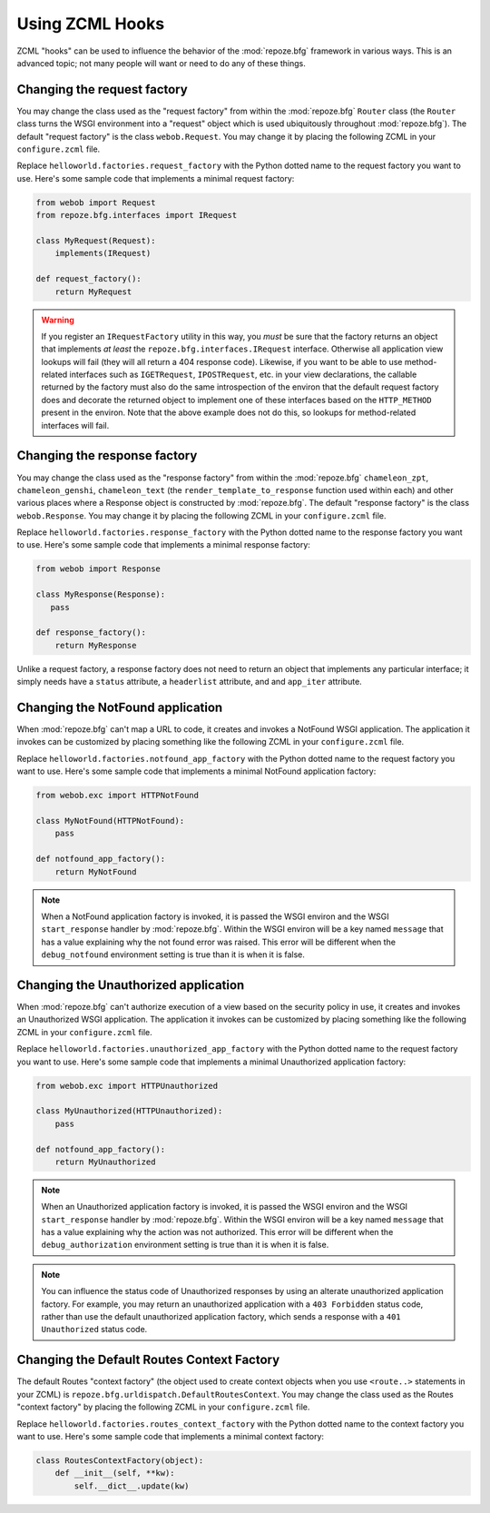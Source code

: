 .. _hooks_chapter:

Using ZCML Hooks
================

ZCML "hooks" can be used to influence the behavior of the
:mod:`repoze.bfg` framework in various ways.  This is an advanced
topic; not many people will want or need to do any of these things.

Changing the request factory
----------------------------

You may change the class used as the "request factory" from within the
:mod:`repoze.bfg` ``Router`` class (the ``Router`` class turns the
WSGI environment into a "request" object which is used ubiquitously
throughout :mod:`repoze.bfg`).  The default "request factory" is the
class ``webob.Request``.  You may change it by placing the following
ZCML in your ``configure.zcml`` file.

.. code-block:: xml
   :linenos:

   <utility provides="repoze.bfg.interfaces.IRequestFactory"
            component="helloworld.factories.request_factory"/>

Replace ``helloworld.factories.request_factory`` with the Python
dotted name to the request factory you want to use.  Here's some
sample code that implements a minimal request factory:

.. code-block:: python

   from webob import Request
   from repoze.bfg.interfaces import IRequest

   class MyRequest(Request):
       implements(IRequest)

   def request_factory():
       return MyRequest

.. warning:: If you register an ``IRequestFactory`` utility in this
   way, you *must* be sure that the factory returns an object that
   implements *at least* the ``repoze.bfg.interfaces.IRequest``
   interface.  Otherwise all application view lookups will fail (they
   will all return a 404 response code).  Likewise, if you want to be
   able to use method-related interfaces such as ``IGETRequest``,
   ``IPOSTRequest``, etc. in your view declarations, the callable
   returned by the factory must also do the same introspection of the
   environ that the default request factory does and decorate the
   returned object to implement one of these interfaces based on the
   ``HTTP_METHOD`` present in the environ.  Note that the above
   example does not do this, so lookups for method-related interfaces
   will fail.

Changing the response factory
-----------------------------

You may change the class used as the "response factory" from within
the :mod:`repoze.bfg` ``chameleon_zpt``, ``chameleon_genshi``,
``chameleon_text`` (the ``render_template_to_response`` function used
within each) and other various places where a Response object is
constructed by :mod:`repoze.bfg`.  The default "response factory" is
the class ``webob.Response``.  You may change it by placing the
following ZCML in your ``configure.zcml`` file.

.. code-block:: xml
   :linenos:

   <utility provides="repoze.bfg.interfaces.IResponseFactory"
            component="helloworld.factories.response_factory"/>

Replace ``helloworld.factories.response_factory`` with the Python
dotted name to the response factory you want to use.  Here's some
sample code that implements a minimal response factory:

.. code-block:: python

   from webob import Response

   class MyResponse(Response):
      pass

   def response_factory():
       return MyResponse

Unlike a request factory, a response factory does not need to return
an object that implements any particular interface; it simply needs
have a ``status`` attribute, a ``headerlist`` attribute, and and
``app_iter`` attribute.

Changing the NotFound application
---------------------------------

When :mod:`repoze.bfg` can't map a URL to code, it creates and invokes
a NotFound WSGI application. The application it invokes can be
customized by placing something like the following ZCML in your
``configure.zcml`` file.

.. code-block:: xml
   :linenos:

   <utility provides="repoze.bfg.interfaces.INotFoundAppFactory"
            component="helloworld.factories.notfound_app_factory"/>

Replace ``helloworld.factories.notfound_app_factory`` with the Python
dotted name to the request factory you want to use.  Here's some
sample code that implements a minimal NotFound application factory:

.. code-block:: python

   from webob.exc import HTTPNotFound

   class MyNotFound(HTTPNotFound):
       pass

   def notfound_app_factory():
       return MyNotFound

.. note:: When a NotFound application factory is invoked, it is passed
   the WSGI environ and the WSGI ``start_response`` handler by
   :mod:`repoze.bfg`.  Within the WSGI environ will be a key named
   ``message`` that has a value explaining why the not found error was
   raised.  This error will be different when the ``debug_notfound``
   environment setting is true than it is when it is false.

Changing the Unauthorized application
-------------------------------------

When :mod:`repoze.bfg` can't authorize execution of a view based on
the security policy in use, it creates and invokes an Unauthorized
WSGI application. The application it invokes can be customized by
placing something like the following ZCML in your ``configure.zcml``
file.

.. code-block:: xml
   :linenos:

   <utility provides="repoze.bfg.interfaces.IUnauthorizedAppFactory"
            component="helloworld.factories.unauthorized_app_factory"/>

Replace ``helloworld.factories.unauthorized_app_factory`` with the
Python dotted name to the request factory you want to use.  Here's
some sample code that implements a minimal Unauthorized application
factory:

.. code-block:: python

   from webob.exc import HTTPUnauthorized

   class MyUnauthorized(HTTPUnauthorized):
       pass

   def notfound_app_factory():
       return MyUnauthorized

.. note:: When an Unauthorized application factory is invoked, it is
   passed the WSGI environ and the WSGI ``start_response`` handler by
   :mod:`repoze.bfg`.  Within the WSGI environ will be a key named
   ``message`` that has a value explaining why the action was not
   authorized.  This error will be different when the
   ``debug_authorization`` environment setting is true than it is when
   it is false.

.. note:: You can influence the status code of Unauthorized responses
   by using an alterate unauthorized application factory.  For
   example, you may return an unauthorized application with a ``403
   Forbidden`` status code, rather than use the default unauthorized
   application factory, which sends a response with a ``401
   Unauthorized`` status code.

Changing the Default Routes Context Factory
-------------------------------------------

The default Routes "context factory" (the object used to create
context objects when you use ``<route..>`` statements in your ZCML) is
``repoze.bfg.urldispatch.DefaultRoutesContext``.  You may change the
class used as the Routes "context factory" by placing the following
ZCML in your ``configure.zcml`` file.

.. code-block:: xml
   :linenos:

   <utility provides="repoze.bfg.interfaces.IRoutesContextFactory"
            component="helloworld.factories.routes_context_factory"/>

Replace ``helloworld.factories.routes_context_factory`` with the
Python dotted name to the context factory you want to use.  Here's
some sample code that implements a minimal context factory:

.. code-block:: python

   class RoutesContextFactory(object):
       def __init__(self, **kw):
           self.__dict__.update(kw)

